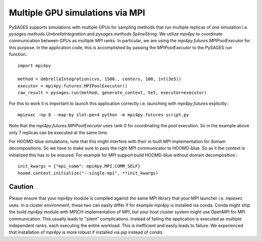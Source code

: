 Multiple GPU simulations via MPI
================================

PySAGES supports simulations with multiple GPUs for sampling methods that run multiple replicas of one simulation i.e. `pysages.methods.UmbrellaIntegration` and `pysages.methods.SplineString`.
We utilize `mpi4py` to coordinate communication between GPUs as multiple `MPI` ranks.
In particular, we are using the `mpi4py.futures.MPIPoolExecutor` for this purpose.
In the application code, this is accomplished by passing the `MPIPoolExecutor` to the PySAGES run function.::

  import mpi4py

  method = UmbrellaIntegration(cvs, 1500., centers, 100, int(3e5))
  executor = mpi4py.futures.MPIPoolExecutor()
  raw_result = pysages.run(method, generate_context, 5e5, executor=executor)

For this to work it is important to launch this application correctly i.e. launching with `mpi4py.futures` explicitly.::

  mpiexec -np 8 --map-by slot:pe=4 python -m mpi4py.futures script.py

Note that the `mpi4py.futures.MPIPoolExecutor` uses rank 0 for coordinating the pool execution. So in the example above only 7 replicas can be executed at the same time.

For HOOMD-blue simulations, note that this might interfere with their in-built MPI implementation for domain decompositions. So we have to make sure to pass the right MPI communicator to HOOMD-blue. So as it the context is initialized this has to be ensured. For example for MPI support build HOOMD-blue without domain decomposition.::

  init_kwargs = {"mpi_comm": mpi4py.MPI.COMM_SELF}
  hoomd.context.initialize("--single-mpi", **init_kwargs)


.. _mpi4py-version:

Caution
-------

Please ensure that your `mpi4py` module is compiled against the same MPI library that your MPI launcher i.e. `mpiexec` uses.
In a cluster environment, these two can easily differ if for example `mpi4py` is installed via conda.
Conda might ship the build `mpi4py` module with MPICH implementation of MPI, but your host cluster system might use OpenMPI for MPI communication.
This usually leads to "silent" complications. Instead of failing the application is executed as multiple independent ranks, each executing the entire workload.
This is inefficient and easily leads to failure.
We experienced that installation of `mpi4py` is more robust if installed via `pip` instead of `conda`.
